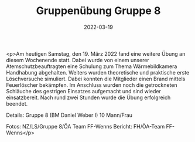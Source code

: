 #+TITLE: Gruppenübung Gruppe 8
#+DATE: 2022-03-19
#+FACEBOOK_URL: https://facebook.com/ffwenns/posts/7284052345003161

<p>Am heutigen Samstag, den 19. März 2022 fand eine weitere Übung an diesem Wochenende statt. Dabei wurde von einem unserer Atemschutzbeauftragten eine Schulung zum Thema Wärmebildkamera Handhabung abgehalten. Weiters wurden theoretische und praktische erste Löschversuche simuliert. Dabei konnten die Mitglieder einen Brand mittels Feuerlöscher bekämpfen. Im Anschluss wurden noch die getrockneten Schläuche des gestrigen Einsatzes aufgemacht und sind wieder einsatzbereit.
Nach rund zwei Stunden wurde die Übung erfolgreich beendet. 

Details:
Gruppe 8 (BM Daniel Weber I)
10 Mann/Frau

Fotos: NZ/LS/Gruppe 8/ÖA Team FF-Wenns
Bericht: FH/ÖA-Team FF-Wenns</p>
